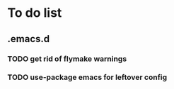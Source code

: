 * To do list

** .emacs.d
*** TODO get rid of flymake warnings
*** TODO use-package emacs for leftover config
